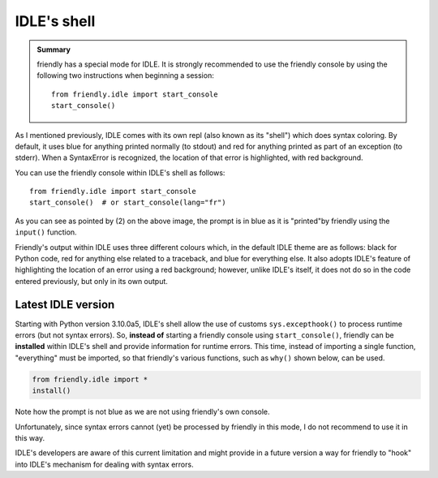 IDLE's shell
============


.. admonition:: Summary

    friendly has a special mode for IDLE.
    It is strongly recommended to use the friendly console by
    using the following two instructions when beginning a session::

        from friendly.idle import start_console
        start_console()


As I mentioned previously, IDLE comes with its own repl
(also known as its "shell") which does
syntax coloring. By default, it uses blue for anything printed normally
(to stdout) and red for anything printed as part of an exception (to stderr).
When a SyntaxError is recognized, the location of that error is
highlighted, with red background.

.. image:: images/idle.png
   :scale: 60 %
   :alt: Screen capture of IDLE's shell


You can use the friendly console within IDLE's shell as follows::

    from friendly.idle import start_console
    start_console()  # or start_console(lang="fr")


.. image:: images/idle-friendly.png
   :scale: 50 %
   :alt: Screen capture of the friendly console within IDLE

As you can see as pointed by (2) on the above image,
the prompt is in blue as it is "printed"by friendly
using the ``input()`` function.  

Friendly's output within IDLE uses
three different colours which, in the default IDLE theme
are as follows: black for Python code, red for anything else related
to a traceback, and blue for everything else. It also adopts
IDLE's feature of highlighting the location of an error using
a red background; however, unlike IDLE's itself, it does not do
so in the code entered previously, but only in its own output.


Latest IDLE version
-------------------

Starting with Python version 3.10.0a5, IDLE's shell allow the
use of customs ``sys.excepthook()`` to process runtime
errors (but not syntax errors). So, **instead of** starting
a friendly console using ``start_console()``, friendly can
be **installed** within IDLE's shell and provide information
for runtime errors. 
This time, instead of importing a single function,
"everything" must be imported, so that friendly's various functions,
such as ``why()`` shown below, can be used.

.. code-block:: python

    from friendly.idle import *
    install()


.. image:: images/idle-friendly2.png
   :scale: 55 %
   :alt: Screen capture of the friendly console within IDLE

Note how the prompt is not blue as we are not using
friendly's own console.

Unfortunately, since syntax errors cannot (yet) be processed by friendly
in this mode, I do not recommend to use it in this way.

IDLE's developers are aware of this current limitation and might
provide in a future version a way for friendly to "hook" into IDLE's
mechanism for dealing with syntax errors.
